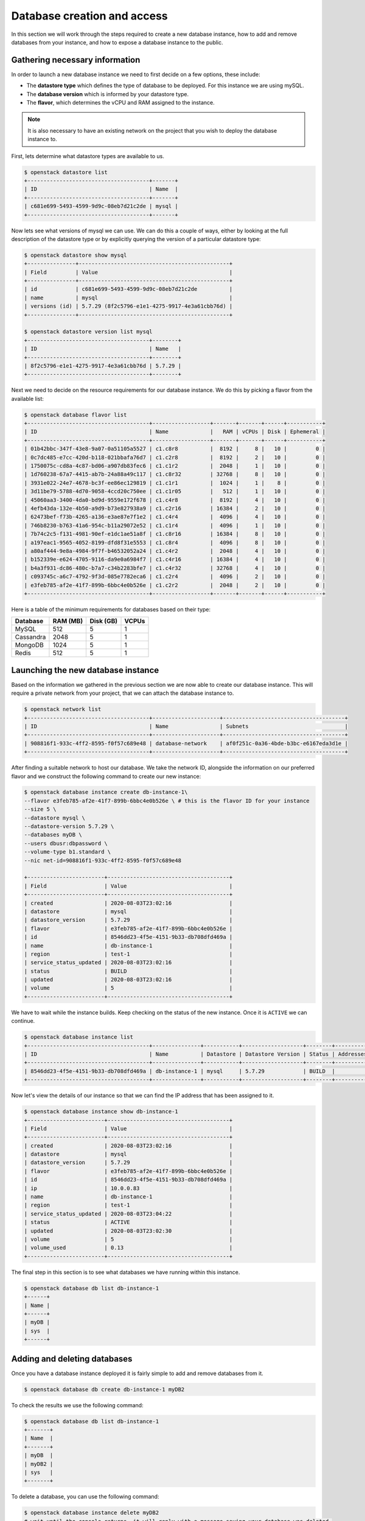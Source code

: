 ############################
Database creation and access
############################

In this section we will work through the steps required to create a new
database instance, how to add and remove databases from your instance, and how
to expose a database instance to the public.

*********************************
Gathering necessary information
*********************************

In order to launch a new database instance we need to first decide on a few
options, these include:

* The **datastore type** which defines the type of database to be deployed.
  For this instance we are using mySQL.
* The **database version** which is informed by your datastore type.
* The **flavor**, which determines the vCPU and RAM assigned to the
  instance.

.. Note::
  It is also necessary to have an existing network on the project that you
  wish to deploy the database instance to.

First, lets determine what datastore types are available to us.

.. code-block:: bash

  $ openstack datastore list
  +--------------------------------------+-------+
  | ID                                   | Name  |
  +--------------------------------------+-------+
  | c681e699-5493-4599-9d9c-08eb7d21c2de | mysql |
  +--------------------------------------+-------+


Now lets see what versions of mysql we can use. We can do this a
couple of ways, either by looking at the full description of the datastore type
or by explicitly querying the version of a particular datastore type:

.. code-block:: bash

  $ openstack datastore show mysql
  +---------------+-----------------------------------------------+
  | Field         | Value                                         |
  +---------------+-----------------------------------------------+
  | id            | c681e699-5493-4599-9d9c-08eb7d21c2de          |
  | name          | mysql                                         |
  | versions (id) | 5.7.29 (8f2c5796-e1e1-4275-9917-4e3a61cbb76d) |
  +---------------+-----------------------------------------------+

  $ openstack datastore version list mysql
  +--------------------------------------+--------+
  | ID                                   | Name   |
  +--------------------------------------+--------+
  | 8f2c5796-e1e1-4275-9917-4e3a61cbb76d | 5.7.29 |
  +--------------------------------------+--------+

Next we need to decide on the resource requirements for our database instance.
We do this by picking a flavor from the available list:

.. code-block:: bash

  $ openstack database flavor list
  +--------------------------------------+------------------+-------+-------+------+-----------+
  | ID                                   | Name             |   RAM | vCPUs | Disk | Ephemeral |
  +--------------------------------------+------------------+-------+-------+------+-----------+
  | 01b42bbc-347f-43e8-9a07-0a51105a5527 | c1.c8r8          |  8192 |     8 |   10 |         0 |
  | 0c7dc485-e7cc-420d-b118-021bbafa76d7 | c1.c2r8          |  8192 |     2 |   10 |         0 |
  | 1750075c-cd8a-4c87-bd06-a907db83fec6 | c1.c1r2          |  2048 |     1 |   10 |         0 |
  | 1d760238-67a7-4415-ab7b-24a88a49c117 | c1.c8r32         | 32768 |     8 |   10 |         0 |
  | 3931e022-24e7-4678-bc3f-ee86ec129819 | c1.c1r1          |  1024 |     1 |    8 |         0 |
  | 3d11be79-5788-4d70-9058-4ccd20c750ee | c1.c1r05         |   512 |     1 |   10 |         0 |
  | 45060aa3-3400-4da0-bd9d-9559e172f678 | c1.c4r8          |  8192 |     4 |   10 |         0 |
  | 4efb43da-132e-4b50-a9d9-b73e827938a9 | c1.c2r16         | 16384 |     2 |   10 |         0 |
  | 62473bef-f73b-4265-a136-e3ae87e7f1e2 | c1.c4r4          |  4096 |     4 |   10 |         0 |
  | 746b8230-b763-41a6-954c-b11a29072e52 | c1.c1r4          |  4096 |     1 |   10 |         0 |
  | 7b74c2c5-f131-4981-90ef-e1dc1ae51a8f | c1.c8r16         | 16384 |     8 |   10 |         0 |
  | a197eac1-9565-4052-8199-dfd8f31e5553 | c1.c8r4          |  4096 |     8 |   10 |         0 |
  | a80af444-9e8a-4984-9f7f-b46532052a24 | c1.c4r2          |  2048 |     4 |   10 |         0 |
  | b152339e-e624-4705-9116-da9e0a6984f7 | c1.c4r16         | 16384 |     4 |   10 |         0 |
  | b4a3f931-dc86-480c-b7a7-c34b2283bfe7 | c1.c4r32         | 32768 |     4 |   10 |         0 |
  | c093745c-a6c7-4792-9f3d-085e7782eca6 | c1.c2r4          |  4096 |     2 |   10 |         0 |
  | e3feb785-af2e-41f7-899b-6bbc4e0b526e | c1.c2r2          |  2048 |     2 |   10 |         0 |
  +--------------------------------------+------------------+-------+-------+------+-----------+

Here is a table of the minimum requirements for databases based on their type:

+---------+----------+-----------+-------+
|Database | RAM (MB) | Disk (GB) | VCPUs |
+=========+==========+===========+=======+
|MySQL    |512       | 5         |1      |
+---------+----------+-----------+-------+
|Cassandra|2048      | 5         |1      |
+---------+----------+-----------+-------+
|MongoDB  |1024      | 5         |1      |
+---------+----------+-----------+-------+
|Redis    |512       | 5         |1      |
+---------+----------+-----------+-------+

***********************************
Launching the new database instance
***********************************

Based on the information we gathered in the previous section we are now
able to create our database instance. This will require a private network from
your project, that we can attach the database instance to.

.. code-block:: bash

  $ openstack network list
  +--------------------------------------+---------------------+--------------------------------------+
  | ID                                   | Name                | Subnets                              |
  +--------------------------------------+---------------------+--------------------------------------+
  | 908816f1-933c-4ff2-8595-f0f57c689e48 | database-network    | af0f251c-0a36-4bde-b3bc-e6167eda3d1e |
  +--------------------------------------+---------------------+--------------------------------------+

After finding a suitable network to host our database. We take the network ID,
alongside the information on our preferred flavor and we construct
the following command to create our new instance:

.. code-block:: bash

  $ openstack database instance create db-instance-1\
  --flavor e3feb785-af2e-41f7-899b-6bbc4e0b526e \ # this is the flavor ID for your instance
  --size 5 \
  --datastore mysql \
  --datastore-version 5.7.29 \
  --databases myDB \
  --users dbusr:dbpassword \
  --volume-type b1.standard \
  --nic net-id=908816f1-933c-4ff2-8595-f0f57c689e48

  +------------------------+--------------------------------------+
  | Field                  | Value                                |
  +------------------------+--------------------------------------+
  | created                | 2020-08-03T23:02:16                  |
  | datastore              | mysql                                |
  | datastore_version      | 5.7.29                               |
  | flavor                 | e3feb785-af2e-41f7-899b-6bbc4e0b526e |
  | id                     | 8546dd23-4f5e-4151-9b33-db708dfd469a |
  | name                   | db-instance-1                        |
  | region                 | test-1                               |
  | service_status_updated | 2020-08-03T23:02:16                  |
  | status                 | BUILD                                |
  | updated                | 2020-08-03T23:02:16                  |
  | volume                 | 5                                    |
  +------------------------+--------------------------------------+

We have to wait while the instance builds. Keep checking on the status of the
new instance. Once it is ``ACTIVE`` we can continue.

.. code-block:: bash

  $ openstack database instance list
  +--------------------------------------+---------------+-----------+-------------------+--------+-----------+--------------------------------------+------+--------+------+
  | ID                                   | Name          | Datastore | Datastore Version | Status | Addresses | Flavor ID                            | Size | Region | Role |
  +--------------------------------------+---------------+-----------+-------------------+--------+-----------+--------------------------------------+------+--------+------+
  | 8546dd23-4f5e-4151-9b33-db708dfd469a | db-instance-1 | mysql     | 5.7.29            | BUILD  |           | e3feb785-af2e-41f7-899b-6bbc4e0b526e |    5 | test-1 |      |
  +--------------------------------------+---------------+-----------+-------------------+--------+-----------+--------------------------------------+------+--------+------+

Now let's view the details of our instance so that we can find the IP address
that has been assigned to it.

.. code-block:: bash

  $ openstack database instance show db-instance-1
  +------------------------+--------------------------------------+
  | Field                  | Value                                |
  +------------------------+--------------------------------------+
  | created                | 2020-08-03T23:02:16                  |
  | datastore              | mysql                                |
  | datastore_version      | 5.7.29                               |
  | flavor                 | e3feb785-af2e-41f7-899b-6bbc4e0b526e |
  | id                     | 8546dd23-4f5e-4151-9b33-db708dfd469a |
  | ip                     | 10.0.0.83                            |
  | name                   | db-instance-1                        |
  | region                 | test-1                               |
  | service_status_updated | 2020-08-03T23:04:22                  |
  | status                 | ACTIVE                               |
  | updated                | 2020-08-03T23:02:30                  |
  | volume                 | 5                                    |
  | volume_used            | 0.13                                 |
  +------------------------+--------------------------------------+

The final step in this section is to see what databases we have running within
this instance.

.. code-block:: bash

  $ openstack database db list db-instance-1
  +------+
  | Name |
  +------+
  | myDB |
  | sys  |
  +------+

*****************************
Adding and deleting databases
*****************************

Once you have a database instance deployed it is fairly simple to add and
remove databases from it.

.. code-block:: bash

  $ openstack database db create db-instance-1 myDB2

To check the results we use the following command:

.. code-block:: bash

  $ openstack database db list db-instance-1
  +-------+
  | Name  |
  +-------+
  | myDB  |
  | myDB2 |
  | sys   |
  +-------+

To delete a database, you can use the following command:

.. code-block:: bash

  $ openstack database instance delete myDB2
  # wait until the console returns, it will reply with a message saying your database was deleted.


.. _backups-for-databases:

**************************
Creating a public database
**************************

By default the database instances that you create will only be available via
your internal network on the cloud. If you are wanting to have your database
open to a wider audience then you will need to expose it to the internet.

The following example shows how to create a database instance that
is publicly available, but only from the specific cidr range: 202.37.199.1/24

.. code-block:: bash

  $ openstack database instance create \
  --flavor e3feb785-af2e-41f7-899b-6bbc4e0b526e \
  --size 5 \
  --datastore mysql \
  --datastore-version 5.7.29 \
  --databases myDB \
  --users dbusr:dbpassword \
  --volume-type b1.standard \
  --nic net-id=908816f1-933c-4ff2-8595-f0f57c689e48 \
  --is-public \
  --allowed-cidr 10.1.0.1/24 \
  --allowed-cidr 202.37.199.1/24


